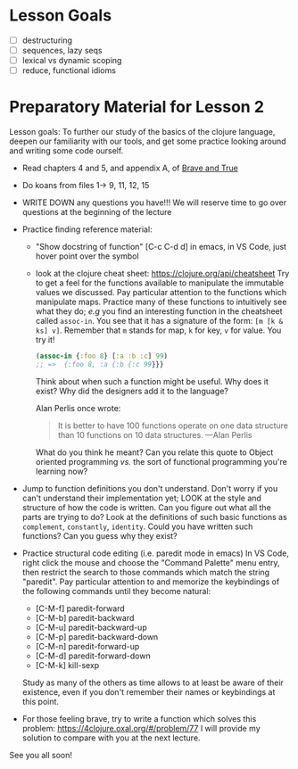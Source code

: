 * Lesson Goals

 - [ ] destructuring
 - [ ] sequences, lazy seqs
 - [ ] lexical vs dynamic scoping
 - [ ] reduce, functional idioms

* Preparatory Material for Lesson 2

Lesson goals: To further our study of the basics of the clojure
language, deepen our familiarity with our tools, and get some
practice looking around and writing some code ourself.

    - Read chapters 4 and 5, and appendix A, of [[https://www.braveclojure.com/clojure-for-the-brave-and-true/][Brave and True]]
    - Do koans from files 1-> 9, 11, 12, 15
    - WRITE DOWN any questions you have!!! We will reserve time
      to go over questions at the beginning of the lecture
    - Practice finding reference material:
      + "Show docstring of function"  [C-c C-d d] in emacs,
        in VS Code, just hover point over the symbol
      + look at the clojure cheat sheet: https://clojure.org/api/cheatsheet
        Try to get a feel for the functions available to manipulate
        the immutable values we discussed.
        Pay particular attention to the functions which manipulate maps.
        Practice many of these functions to intuitively see what they
        do; /e.g/ you find an interesting function in the cheatsheet
        called =assoc-in=.  You see that it has a signature of the form:
        =[m [k & ks] v]=.  Remember that =m= stands for map, =k= for key, =v=
        for value.  You try it!
        #+begin_src clojure
        (assoc-in {:foo 8} [:a :b :c] 99)
        ;; =>  {:foo 8, :a {:b {:c 99}}}
        #+end_src
        Think about when such a function might be useful.  Why does it
        exist?  Why did the designers add it to the language?

        Alan Perlis once wrote:
        #+begin_quote
    It is better to have 100 functions operate on one data structure than 10 functions on 10 data structures. —Alan Perlis
    #+end_quote
        What do you think he meant?  Can you relate this quote to
        Object oriented programming /vs./ the sort of functional programming
        you're learning now?

    - Jump to function definitions you don't understand.  Don't worry if
      you can't understand their implementation yet; LOOK at the style and
      structure of how the code is written.  Can you figure out what all
      the parts are trying to do?  Look at the definitions of such basic
      functions as =complement=, =constantly=, =identity=.  Could you have written
      such functions?  Can you guess why they exist?

    - Practice structural code editing (i.e. paredit mode in emacs)
      In VS Code, right click the mouse and choose the "Command Palette"
      menu entry, then restrict the search to those commands which
      match the string "paredit".
      Pay particular attention to and memorize the keybindings
      of the following commands until they become natural:

      + [C-M-f]	paredit-forward
      + [C-M-b]	paredit-backward
      + [C-M-u]	paredit-backward-up
      + [C-M-p]	paredit-backward-down
      + [C-M-n]	paredit-forward-up
      + [C-M-d]	paredit-forward-down
      + [C-M-k] kill-sexp

      Study as many of the others as time allows to at least be
      aware of their existence, even if you don't remember their
      names or keybindings at this point.

    - For those feeling brave, try to write a function
      which solves this problem:  https://4clojure.oxal.org/#/problem/77
      I will provide my solution to compare with you at the next lecture.

See you all soon!
